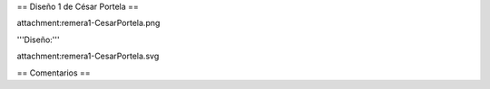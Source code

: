 == Diseño 1 de César Portela ==

attachment:remera1-CesarPortela.png

'''Diseño:'''

attachment:remera1-CesarPortela.svg

== Comentarios ==

